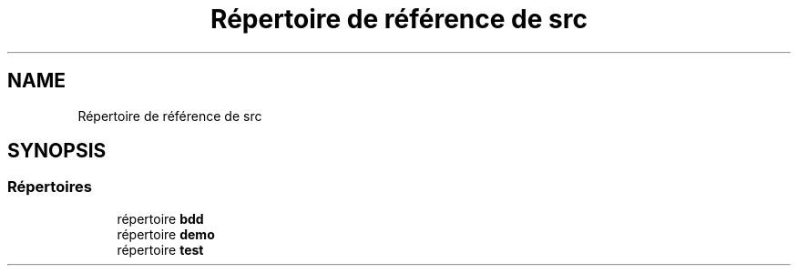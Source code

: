 .TH "Répertoire de référence de src" 3 "Mardi 5 Décembre 2017" "CavBDM2 - BDD" \" -*- nroff -*-
.ad l
.nh
.SH NAME
Répertoire de référence de src
.SH SYNOPSIS
.br
.PP
.SS "Répertoires"

.in +1c
.ti -1c
.RI "répertoire \fBbdd\fP"
.br
.ti -1c
.RI "répertoire \fBdemo\fP"
.br
.ti -1c
.RI "répertoire \fBtest\fP"
.br
.in -1c
